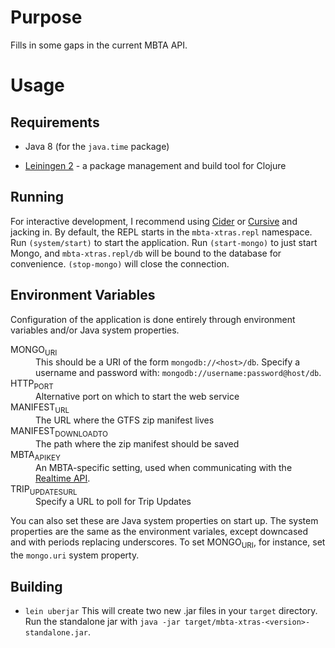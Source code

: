 * Purpose
  
  Fills in some gaps in the current MBTA API.

* Usage
  
** Requirements
   - Java 8 (for the ~java.time~ package)
     
   - [[http://leiningen.org][Leiningen 2]] - a package management and build tool for Clojure

** Running
   For interactive development, I recommend using [[http://cider.readthedocs.io/en/latest/][Cider]] or [[https://cursive-ide.com][Cursive]] and jacking
   in. By default, the REPL starts in the ~mbta-xtras.repl~ namespace. Run
   ~(system/start)~ to start the application. Run ~(start-mongo)~ to just start
   Mongo, and ~mbta-xtras.repl/db~ will be bound to the database for
   convenience. ~(stop-mongo)~ will close the connection.
   
** Environment Variables
   Configuration of the application is done entirely through environment
   variables and/or Java system properties.

   - MONGO_URI :: This should be a URI of the form ~mongodb://<host>/db~.
        Specify a username and password with: ~mongodb://username:password@host/db~.
   - HTTP_PORT :: Alternative port on which to start the web service
   - MANIFEST_URL :: The URL where the GTFS zip manifest lives
   - MANIFEST_DOWNLOAD_TO :: The path where the zip manifest should be saved
   - MBTA_API_KEY :: An MBTA-specific setting, used when communicating with the
        [[http://realtime.mbta.com/Portal/Home/Documents][Realtime API]].
   - TRIP_UPDATES_URL :: Specify a URL to poll for Trip Updates

   You can also set these are Java system properties on start up. The system
   properties are the same as the environment variales, except downcased and
   with periods replacing underscores. To set MONGO_URI, for instance, set the
   ~mongo.uri~ system property.

** Building
   - ~lein uberjar~
     This will create two new .jar files in your ~target~ directory. Run the
     standalone jar with ~java -jar target/mbta-xtras-<version>-standalone.jar~.
     
